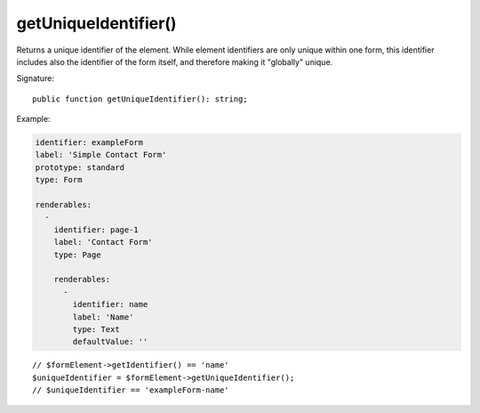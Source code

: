 getUniqueIdentifier()
'''''''''''''''''''''

Returns a unique identifier of the element. While element identifiers are only unique within one form,
this identifier includes also the identifier of the form itself, and therefore making it "globally" unique.

Signature::

   public function getUniqueIdentifier(): string;

Example:

.. code-block:: yaml

   identifier: exampleForm
   label: 'Simple Contact Form'
   prototype: standard
   type: Form

   renderables:
     -
       identifier: page-1
       label: 'Contact Form'
       type: Page

       renderables:
         -
           identifier: name
           label: 'Name'
           type: Text
           defaultValue: ''

::

   // $formElement->getIdentifier() == 'name'
   $uniqueIdentifier = $formElement->getUniqueIdentifier();
   // $uniqueIdentifier == 'exampleForm-name'

